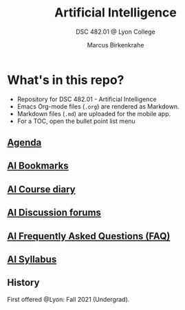 #+TITLE:Artificial Intelligence
#+AUTHOR:Marcus Birkenkrahe
#+SUBTITLE: DSC 482.01 @ Lyon College
#+OPTIONS: toc:nil
* What's in this repo?

  * Repository for DSC 482.01 - Artificial Intelligence
  * Emacs Org-mode files (~.org~) are rendered as Markdown.
  * Markdown files (~.md~) are uploaded for the mobile app.
  * For a TOC, open the bullet point list menu

** [[https://github.com/birkenkrahe/ai482/blob/main/agenda.org][Agenda]]
** [[https://github.com/birkenkrahe/ai482/blob/main/bookmarks.org][AI Bookmarks]]
** [[https://github.com/birkenkrahe/ai482/blob/main/diary.org][AI Course diary]]
** [[https://github.com/birkenkrahe/ai482/discussions][AI Discussion forums]]
** [[https://github.com/birkenkrahe/ai482/blob/main/FAQ.org][AI Frequently Asked Questions (FAQ)]]
** [[https://github.com/birkenkrahe/ai482/blob/main/syllabus.org][AI Syllabus]]

** History

   First offered @Lyon: Fall 2021 (Undergrad). 
